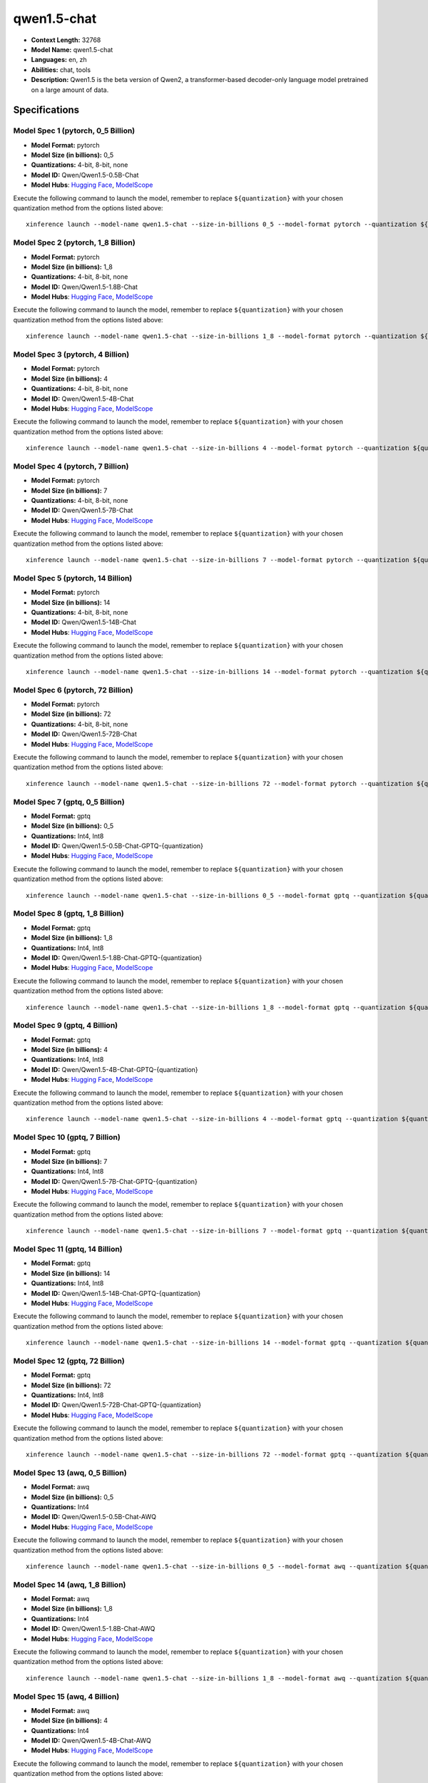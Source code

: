 .. _models_llm_qwen1.5-chat:

========================================
qwen1.5-chat
========================================

- **Context Length:** 32768
- **Model Name:** qwen1.5-chat
- **Languages:** en, zh
- **Abilities:** chat, tools
- **Description:** Qwen1.5 is the beta version of Qwen2, a transformer-based decoder-only language model pretrained on a large amount of data.

Specifications
^^^^^^^^^^^^^^


Model Spec 1 (pytorch, 0_5 Billion)
++++++++++++++++++++++++++++++++++++++++

- **Model Format:** pytorch
- **Model Size (in billions):** 0_5
- **Quantizations:** 4-bit, 8-bit, none
- **Model ID:** Qwen/Qwen1.5-0.5B-Chat
- **Model Hubs**:  `Hugging Face <https://huggingface.co/Qwen/Qwen1.5-0.5B-Chat>`__, `ModelScope <https://modelscope.cn/models/qwen/Qwen1.5-0.5B-Chat>`__

Execute the following command to launch the model, remember to replace ``${quantization}`` with your
chosen quantization method from the options listed above::

   xinference launch --model-name qwen1.5-chat --size-in-billions 0_5 --model-format pytorch --quantization ${quantization}


Model Spec 2 (pytorch, 1_8 Billion)
++++++++++++++++++++++++++++++++++++++++

- **Model Format:** pytorch
- **Model Size (in billions):** 1_8
- **Quantizations:** 4-bit, 8-bit, none
- **Model ID:** Qwen/Qwen1.5-1.8B-Chat
- **Model Hubs**:  `Hugging Face <https://huggingface.co/Qwen/Qwen1.5-1.8B-Chat>`__, `ModelScope <https://modelscope.cn/models/qwen/Qwen1.5-1.8B-Chat>`__

Execute the following command to launch the model, remember to replace ``${quantization}`` with your
chosen quantization method from the options listed above::

   xinference launch --model-name qwen1.5-chat --size-in-billions 1_8 --model-format pytorch --quantization ${quantization}


Model Spec 3 (pytorch, 4 Billion)
++++++++++++++++++++++++++++++++++++++++

- **Model Format:** pytorch
- **Model Size (in billions):** 4
- **Quantizations:** 4-bit, 8-bit, none
- **Model ID:** Qwen/Qwen1.5-4B-Chat
- **Model Hubs**:  `Hugging Face <https://huggingface.co/Qwen/Qwen1.5-4B-Chat>`__, `ModelScope <https://modelscope.cn/models/qwen/Qwen1.5-4B-Chat>`__

Execute the following command to launch the model, remember to replace ``${quantization}`` with your
chosen quantization method from the options listed above::

   xinference launch --model-name qwen1.5-chat --size-in-billions 4 --model-format pytorch --quantization ${quantization}


Model Spec 4 (pytorch, 7 Billion)
++++++++++++++++++++++++++++++++++++++++

- **Model Format:** pytorch
- **Model Size (in billions):** 7
- **Quantizations:** 4-bit, 8-bit, none
- **Model ID:** Qwen/Qwen1.5-7B-Chat
- **Model Hubs**:  `Hugging Face <https://huggingface.co/Qwen/Qwen1.5-7B-Chat>`__, `ModelScope <https://modelscope.cn/models/qwen/Qwen1.5-7B-Chat>`__

Execute the following command to launch the model, remember to replace ``${quantization}`` with your
chosen quantization method from the options listed above::

   xinference launch --model-name qwen1.5-chat --size-in-billions 7 --model-format pytorch --quantization ${quantization}


Model Spec 5 (pytorch, 14 Billion)
++++++++++++++++++++++++++++++++++++++++

- **Model Format:** pytorch
- **Model Size (in billions):** 14
- **Quantizations:** 4-bit, 8-bit, none
- **Model ID:** Qwen/Qwen1.5-14B-Chat
- **Model Hubs**:  `Hugging Face <https://huggingface.co/Qwen/Qwen1.5-14B-Chat>`__, `ModelScope <https://modelscope.cn/models/qwen/Qwen1.5-14B-Chat>`__

Execute the following command to launch the model, remember to replace ``${quantization}`` with your
chosen quantization method from the options listed above::

   xinference launch --model-name qwen1.5-chat --size-in-billions 14 --model-format pytorch --quantization ${quantization}


Model Spec 6 (pytorch, 72 Billion)
++++++++++++++++++++++++++++++++++++++++

- **Model Format:** pytorch
- **Model Size (in billions):** 72
- **Quantizations:** 4-bit, 8-bit, none
- **Model ID:** Qwen/Qwen1.5-72B-Chat
- **Model Hubs**:  `Hugging Face <https://huggingface.co/Qwen/Qwen1.5-72B-Chat>`__, `ModelScope <https://modelscope.cn/models/qwen/Qwen1.5-72B-Chat>`__

Execute the following command to launch the model, remember to replace ``${quantization}`` with your
chosen quantization method from the options listed above::

   xinference launch --model-name qwen1.5-chat --size-in-billions 72 --model-format pytorch --quantization ${quantization}


Model Spec 7 (gptq, 0_5 Billion)
++++++++++++++++++++++++++++++++++++++++

- **Model Format:** gptq
- **Model Size (in billions):** 0_5
- **Quantizations:** Int4, Int8
- **Model ID:** Qwen/Qwen1.5-0.5B-Chat-GPTQ-{quantization}
- **Model Hubs**:  `Hugging Face <https://huggingface.co/Qwen/Qwen1.5-0.5B-Chat-GPTQ-{quantization}>`__, `ModelScope <https://modelscope.cn/models/qwen/Qwen1.5-0.5B-Chat-GPTQ-{quantization}>`__

Execute the following command to launch the model, remember to replace ``${quantization}`` with your
chosen quantization method from the options listed above::

   xinference launch --model-name qwen1.5-chat --size-in-billions 0_5 --model-format gptq --quantization ${quantization}


Model Spec 8 (gptq, 1_8 Billion)
++++++++++++++++++++++++++++++++++++++++

- **Model Format:** gptq
- **Model Size (in billions):** 1_8
- **Quantizations:** Int4, Int8
- **Model ID:** Qwen/Qwen1.5-1.8B-Chat-GPTQ-{quantization}
- **Model Hubs**:  `Hugging Face <https://huggingface.co/Qwen/Qwen1.5-1.8B-Chat-GPTQ-{quantization}>`__, `ModelScope <https://modelscope.cn/models/qwen/Qwen1.5-1.8B-Chat-GPTQ-{quantization}>`__

Execute the following command to launch the model, remember to replace ``${quantization}`` with your
chosen quantization method from the options listed above::

   xinference launch --model-name qwen1.5-chat --size-in-billions 1_8 --model-format gptq --quantization ${quantization}


Model Spec 9 (gptq, 4 Billion)
++++++++++++++++++++++++++++++++++++++++

- **Model Format:** gptq
- **Model Size (in billions):** 4
- **Quantizations:** Int4, Int8
- **Model ID:** Qwen/Qwen1.5-4B-Chat-GPTQ-{quantization}
- **Model Hubs**:  `Hugging Face <https://huggingface.co/Qwen/Qwen1.5-4B-Chat-GPTQ-{quantization}>`__, `ModelScope <https://modelscope.cn/models/qwen/Qwen1.5-4B-Chat-GPTQ-{quantization}>`__

Execute the following command to launch the model, remember to replace ``${quantization}`` with your
chosen quantization method from the options listed above::

   xinference launch --model-name qwen1.5-chat --size-in-billions 4 --model-format gptq --quantization ${quantization}


Model Spec 10 (gptq, 7 Billion)
++++++++++++++++++++++++++++++++++++++++

- **Model Format:** gptq
- **Model Size (in billions):** 7
- **Quantizations:** Int4, Int8
- **Model ID:** Qwen/Qwen1.5-7B-Chat-GPTQ-{quantization}
- **Model Hubs**:  `Hugging Face <https://huggingface.co/Qwen/Qwen1.5-7B-Chat-GPTQ-{quantization}>`__, `ModelScope <https://modelscope.cn/models/qwen/Qwen1.5-7B-Chat-GPTQ-{quantization}>`__

Execute the following command to launch the model, remember to replace ``${quantization}`` with your
chosen quantization method from the options listed above::

   xinference launch --model-name qwen1.5-chat --size-in-billions 7 --model-format gptq --quantization ${quantization}


Model Spec 11 (gptq, 14 Billion)
++++++++++++++++++++++++++++++++++++++++

- **Model Format:** gptq
- **Model Size (in billions):** 14
- **Quantizations:** Int4, Int8
- **Model ID:** Qwen/Qwen1.5-14B-Chat-GPTQ-{quantization}
- **Model Hubs**:  `Hugging Face <https://huggingface.co/Qwen/Qwen1.5-14B-Chat-GPTQ-{quantization}>`__, `ModelScope <https://modelscope.cn/models/qwen/Qwen1.5-14B-Chat-GPTQ-{quantization}>`__

Execute the following command to launch the model, remember to replace ``${quantization}`` with your
chosen quantization method from the options listed above::

   xinference launch --model-name qwen1.5-chat --size-in-billions 14 --model-format gptq --quantization ${quantization}


Model Spec 12 (gptq, 72 Billion)
++++++++++++++++++++++++++++++++++++++++

- **Model Format:** gptq
- **Model Size (in billions):** 72
- **Quantizations:** Int4, Int8
- **Model ID:** Qwen/Qwen1.5-72B-Chat-GPTQ-{quantization}
- **Model Hubs**:  `Hugging Face <https://huggingface.co/Qwen/Qwen1.5-72B-Chat-GPTQ-{quantization}>`__, `ModelScope <https://modelscope.cn/models/qwen/Qwen1.5-72B-Chat-GPTQ-{quantization}>`__

Execute the following command to launch the model, remember to replace ``${quantization}`` with your
chosen quantization method from the options listed above::

   xinference launch --model-name qwen1.5-chat --size-in-billions 72 --model-format gptq --quantization ${quantization}


Model Spec 13 (awq, 0_5 Billion)
++++++++++++++++++++++++++++++++++++++++

- **Model Format:** awq
- **Model Size (in billions):** 0_5
- **Quantizations:** Int4
- **Model ID:** Qwen/Qwen1.5-0.5B-Chat-AWQ
- **Model Hubs**:  `Hugging Face <https://huggingface.co/Qwen/Qwen1.5-0.5B-Chat-AWQ>`__, `ModelScope <https://modelscope.cn/models/qwen/Qwen1.5-0.5B-Chat-AWQ>`__

Execute the following command to launch the model, remember to replace ``${quantization}`` with your
chosen quantization method from the options listed above::

   xinference launch --model-name qwen1.5-chat --size-in-billions 0_5 --model-format awq --quantization ${quantization}


Model Spec 14 (awq, 1_8 Billion)
++++++++++++++++++++++++++++++++++++++++

- **Model Format:** awq
- **Model Size (in billions):** 1_8
- **Quantizations:** Int4
- **Model ID:** Qwen/Qwen1.5-1.8B-Chat-AWQ
- **Model Hubs**:  `Hugging Face <https://huggingface.co/Qwen/Qwen1.5-1.8B-Chat-AWQ>`__, `ModelScope <https://modelscope.cn/models/qwen/Qwen1.5-1.8B-Chat-AWQ>`__

Execute the following command to launch the model, remember to replace ``${quantization}`` with your
chosen quantization method from the options listed above::

   xinference launch --model-name qwen1.5-chat --size-in-billions 1_8 --model-format awq --quantization ${quantization}


Model Spec 15 (awq, 4 Billion)
++++++++++++++++++++++++++++++++++++++++

- **Model Format:** awq
- **Model Size (in billions):** 4
- **Quantizations:** Int4
- **Model ID:** Qwen/Qwen1.5-4B-Chat-AWQ
- **Model Hubs**:  `Hugging Face <https://huggingface.co/Qwen/Qwen1.5-4B-Chat-AWQ>`__, `ModelScope <https://modelscope.cn/models/qwen/Qwen1.5-4B-Chat-AWQ>`__

Execute the following command to launch the model, remember to replace ``${quantization}`` with your
chosen quantization method from the options listed above::

   xinference launch --model-name qwen1.5-chat --size-in-billions 4 --model-format awq --quantization ${quantization}


Model Spec 16 (awq, 7 Billion)
++++++++++++++++++++++++++++++++++++++++

- **Model Format:** awq
- **Model Size (in billions):** 7
- **Quantizations:** Int4
- **Model ID:** Qwen/Qwen1.5-7B-Chat-AWQ
- **Model Hubs**:  `Hugging Face <https://huggingface.co/Qwen/Qwen1.5-7B-Chat-AWQ>`__, `ModelScope <https://modelscope.cn/models/qwen/Qwen1.5-7B-Chat-AWQ>`__

Execute the following command to launch the model, remember to replace ``${quantization}`` with your
chosen quantization method from the options listed above::

   xinference launch --model-name qwen1.5-chat --size-in-billions 7 --model-format awq --quantization ${quantization}


Model Spec 17 (awq, 14 Billion)
++++++++++++++++++++++++++++++++++++++++

- **Model Format:** awq
- **Model Size (in billions):** 14
- **Quantizations:** Int4
- **Model ID:** Qwen/Qwen1.5-14B-Chat-AWQ
- **Model Hubs**:  `Hugging Face <https://huggingface.co/Qwen/Qwen1.5-14B-Chat-AWQ>`__, `ModelScope <https://modelscope.cn/models/qwen/Qwen1.5-14B-Chat-AWQ>`__

Execute the following command to launch the model, remember to replace ``${quantization}`` with your
chosen quantization method from the options listed above::

   xinference launch --model-name qwen1.5-chat --size-in-billions 14 --model-format awq --quantization ${quantization}


Model Spec 18 (awq, 72 Billion)
++++++++++++++++++++++++++++++++++++++++

- **Model Format:** awq
- **Model Size (in billions):** 72
- **Quantizations:** Int4
- **Model ID:** Qwen/Qwen1.5-72B-Chat-AWQ
- **Model Hubs**:  `Hugging Face <https://huggingface.co/Qwen/Qwen1.5-72B-Chat-AWQ>`__, `ModelScope <https://modelscope.cn/models/qwen/Qwen1.5-72B-Chat-AWQ>`__

Execute the following command to launch the model, remember to replace ``${quantization}`` with your
chosen quantization method from the options listed above::

   xinference launch --model-name qwen1.5-chat --size-in-billions 72 --model-format awq --quantization ${quantization}


Model Spec 19 (ggufv2, 1_8 Billion)
++++++++++++++++++++++++++++++++++++++++

- **Model Format:** ggufv2
- **Model Size (in billions):** 1_8
- **Quantizations:** q8_0
- **Model ID:** Qwen/Qwen1.5-0.5B-Chat-GGUF
- **Model Hubs**:  `Hugging Face <https://huggingface.co/Qwen/Qwen1.5-0.5B-Chat-GGUF>`__, `ModelScope <https://modelscope.cn/models/qwen/Qwen1.5-0.5B-Chat-GGUF>`__

Execute the following command to launch the model, remember to replace ``${quantization}`` with your
chosen quantization method from the options listed above::

   xinference launch --model-name qwen1.5-chat --size-in-billions 1_8 --model-format ggufv2 --quantization ${quantization}


Model Spec 20 (ggufv2, 4 Billion)
++++++++++++++++++++++++++++++++++++++++

- **Model Format:** ggufv2
- **Model Size (in billions):** 4
- **Quantizations:** q8_0
- **Model ID:** Qwen/Qwen1.5-4B-Chat-GGUF
- **Model Hubs**:  `Hugging Face <https://huggingface.co/Qwen/Qwen1.5-4B-Chat-GGUF>`__, `ModelScope <https://modelscope.cn/models/qwen/Qwen1.5-4B-Chat-GGUF>`__

Execute the following command to launch the model, remember to replace ``${quantization}`` with your
chosen quantization method from the options listed above::

   xinference launch --model-name qwen1.5-chat --size-in-billions 4 --model-format ggufv2 --quantization ${quantization}


Model Spec 21 (ggufv2, 7 Billion)
++++++++++++++++++++++++++++++++++++++++

- **Model Format:** ggufv2
- **Model Size (in billions):** 7
- **Quantizations:** q5_k_m
- **Model ID:** Qwen/Qwen1.5-7B-Chat-GGUF
- **Model Hubs**:  `Hugging Face <https://huggingface.co/Qwen/Qwen1.5-7B-Chat-GGUF>`__, `ModelScope <https://modelscope.cn/models/qwen/Qwen1.5-7B-Chat-GGUF>`__

Execute the following command to launch the model, remember to replace ``${quantization}`` with your
chosen quantization method from the options listed above::

   xinference launch --model-name qwen1.5-chat --size-in-billions 7 --model-format ggufv2 --quantization ${quantization}


Model Spec 22 (ggufv2, 7 Billion)
++++++++++++++++++++++++++++++++++++++++

- **Model Format:** ggufv2
- **Model Size (in billions):** 7
- **Quantizations:** q5_k_m
- **Model ID:** Qwen/Qwen1.5-7B-Chat-GGUF
- **Model Hubs**:  `Hugging Face <https://huggingface.co/Qwen/Qwen1.5-7B-Chat-GGUF>`__, `ModelScope <https://modelscope.cn/models/qwen/Qwen1.5-7B-Chat-GGUF>`__

Execute the following command to launch the model, remember to replace ``${quantization}`` with your
chosen quantization method from the options listed above::

   xinference launch --model-name qwen1.5-chat --size-in-billions 7 --model-format ggufv2 --quantization ${quantization}


Model Spec 23 (ggufv2, 14 Billion)
++++++++++++++++++++++++++++++++++++++++

- **Model Format:** ggufv2
- **Model Size (in billions):** 14
- **Quantizations:** q5_k_m
- **Model ID:** Qwen/Qwen1.5-14B-Chat-GGUF
- **Model Hubs**:  `Hugging Face <https://huggingface.co/Qwen/Qwen1.5-14B-Chat-GGUF>`__, `ModelScope <https://modelscope.cn/models/qwen/Qwen1.5-14B-Chat-GGUF>`__

Execute the following command to launch the model, remember to replace ``${quantization}`` with your
chosen quantization method from the options listed above::

   xinference launch --model-name qwen1.5-chat --size-in-billions 14 --model-format ggufv2 --quantization ${quantization}


Model Spec 24 (ggufv2, 72 Billion)
++++++++++++++++++++++++++++++++++++++++

- **Model Format:** ggufv2
- **Model Size (in billions):** 72
- **Quantizations:** q2_k
- **Model ID:** Qwen/Qwen1.5-72B-Chat-GGUF
- **Model Hubs**:  `Hugging Face <https://huggingface.co/Qwen/Qwen1.5-72B-Chat-GGUF>`__, `ModelScope <https://modelscope.cn/models/qwen/Qwen1.5-72B-Chat-GGUF>`__

Execute the following command to launch the model, remember to replace ``${quantization}`` with your
chosen quantization method from the options listed above::

   xinference launch --model-name qwen1.5-chat --size-in-billions 72 --model-format ggufv2 --quantization ${quantization}

